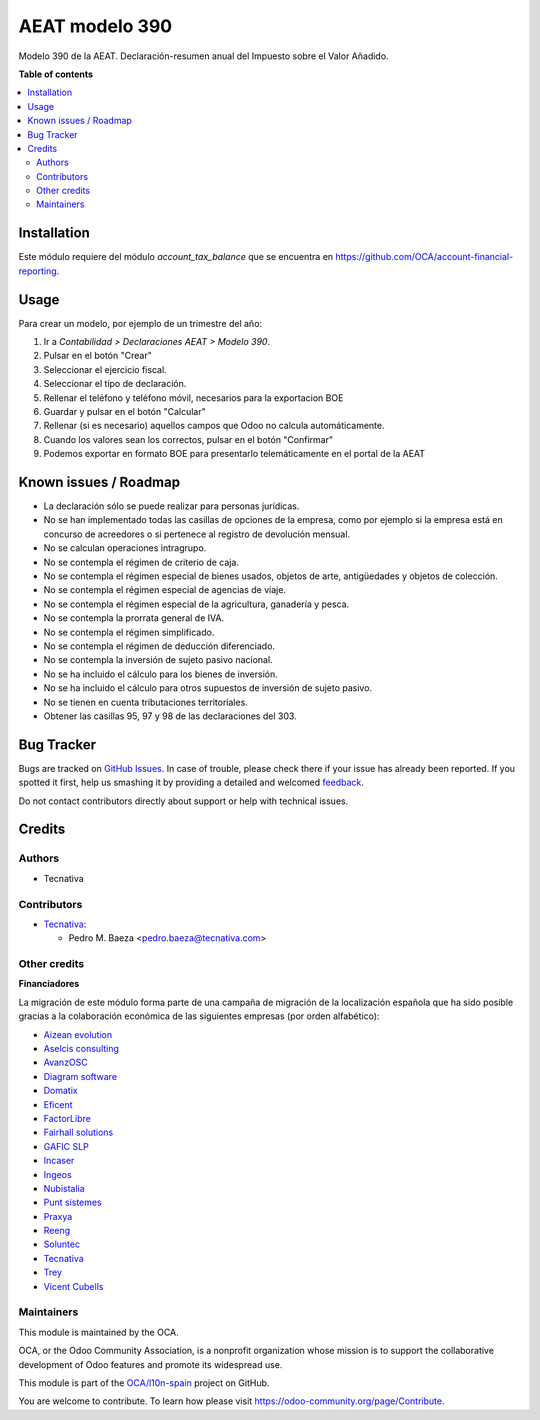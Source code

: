 ===============
AEAT modelo 390
===============

.. !!!!!!!!!!!!!!!!!!!!!!!!!!!!!!!!!!!!!!!!!!!!!!!!!!!!
   !! This file is generated by oca-gen-addon-readme !!
   !! changes will be overwritten.                   !!
   !!!!!!!!!!!!!!!!!!!!!!!!!!!!!!!!!!!!!!!!!!!!!!!!!!!!

.. |badge1| image:: https://img.shields.io/badge/maturity-Beta-yellow.png
    :target: https://odoo-community.org/page/development-status
    :alt: Beta
.. |badge2| image:: https://img.shields.io/badge/licence-AGPL--3-blue.png
    :target: http://www.gnu.org/licenses/agpl-3.0-standalone.html
    :alt: License: AGPL-3
.. |badge3| image:: https://img.shields.io/badge/github-OCA%2Fl10n--spain-lightgray.png?logo=github
    :target: https://github.com/OCA/l10n-spain/tree/9.0/l10n_es_aeat_mod390
    :alt: OCA/l10n-spain
.. |badge4| image:: https://img.shields.io/badge/weblate-Translate%20me-F47D42.png
    :target: https://translation.odoo-community.org/projects/l10n-spain-9-0/l10n-spain-9-0-l10n_es_aeat_mod390
    :alt: Translate me on Weblate
.. |badge5| image:: https://img.shields.io/badge/runbot-Try%20me-875A7B.png
    :target: https://runbot.odoo-community.org/runbot/189/9.0
    :alt: Try me on Runbot

|badge1| |badge2| |badge3| |badge4| |badge5| 

Modelo 390 de la AEAT. Declaración-resumen anual del Impuesto sobre el Valor
Añadido.

**Table of contents**

.. contents::
   :local:

Installation
============

Este módulo requiere del módulo *account_tax_balance* que se encuentra en
https://github.com/OCA/account-financial-reporting.

Usage
=====

Para crear un modelo, por ejemplo de un trimestre del año:

1. Ir a *Contabilidad > Declaraciones AEAT > Modelo 390*.
2. Pulsar en el botón "Crear"
3. Seleccionar el ejercicio fiscal.
4. Seleccionar el tipo de declaración.
5. Rellenar el teléfono y teléfono móvil, necesarios para la exportacion BOE
6. Guardar y pulsar en el botón "Calcular"
7. Rellenar (si es necesario) aquellos campos que Odoo no calcula
   automáticamente.
8. Cuando los valores sean los correctos, pulsar en el botón "Confirmar"
9. Podemos exportar en formato BOE para presentarlo telemáticamente en el
   portal de la AEAT

Known issues / Roadmap
======================

* La declaración sólo se puede realizar para personas jurídicas.
* No se han implementado todas las casillas de opciones de la empresa, como
  por ejemplo si la empresa está en concurso de acreedores o si pertenece
  al registro de devolución mensual.
* No se calculan operaciones intragrupo.
* No se contempla el régimen de criterio de caja.
* No se contempla el régimen especial de bienes usados, objetos de arte,
  antigüedades y objetos de colección.
* No se contempla el régimen especial de agencias de viaje.
* No se contempla el régimen especial de la agricultura, ganadería y pesca.
* No se contempla la prorrata general de IVA.
* No se contempla el régimen simplificado.
* No se contempla el régimen de deducción diferenciado.
* No se contempla la inversión de sujeto pasivo nacional.
* No se ha incluido el cálculo para los bienes de inversión.
* No se ha incluido el cálculo para otros supuestos de inversión de sujeto
  pasivo.
* No se tienen en cuenta tributaciones territoriales.
* Obtener las casillas 95, 97 y 98 de las declaraciones del 303.

Bug Tracker
===========

Bugs are tracked on `GitHub Issues <https://github.com/OCA/l10n-spain/issues>`_.
In case of trouble, please check there if your issue has already been reported.
If you spotted it first, help us smashing it by providing a detailed and welcomed
`feedback <https://github.com/OCA/l10n-spain/issues/new?body=module:%20l10n_es_aeat_mod390%0Aversion:%209.0%0A%0A**Steps%20to%20reproduce**%0A-%20...%0A%0A**Current%20behavior**%0A%0A**Expected%20behavior**>`_.

Do not contact contributors directly about support or help with technical issues.

Credits
=======

Authors
~~~~~~~

* Tecnativa

Contributors
~~~~~~~~~~~~

* `Tecnativa <https://www.tecnativa.com>`__:

  * Pedro M. Baeza <pedro.baeza@tecnativa.com>

Other credits
~~~~~~~~~~~~~

**Financiadores**

La migración de este módulo forma parte de una campaña de migración de la
localización española que ha sido posible gracias a la colaboración económica
de las siguientes empresas (por orden alfabético):

* `Aizean evolution <http://www.aizean.com>`_
* `Aselcis consulting <https://www.aselcis.com>`_
* `AvanzOSC <http://avanzosc.es>`_
* `Diagram software <http://diagram.es>`_
* `Domatix <http://www.domatix.com>`_
* `Eficent <http://www.eficent.com>`_
* `FactorLibre <http://factorlibre.com>`_
* `Fairhall solutions <http://www.fairhall.es>`_
* `GAFIC SLP <http://www.gafic.com>`_
* `Incaser <http://www.incaser.es>`_
* `Ingeos <http://www.ingeos.es>`_
* `Nubistalia <http://www.nubistalia.es>`_
* `Punt sistemes <http://www.puntsistemes.es>`_
* `Praxya <http://praxya.com>`_
* `Reeng <http://www.reng.es>`_
* `Soluntec <http://www.soluntec.es>`_
* `Tecnativa <https://www.tecnativa.com>`_
* `Trey <https://www.trey.es>`_
* `Vicent Cubells <http://vcubells.net>`_

Maintainers
~~~~~~~~~~~

This module is maintained by the OCA.

.. image:: https://odoo-community.org/logo.png
   :alt: Odoo Community Association
   :target: https://odoo-community.org

OCA, or the Odoo Community Association, is a nonprofit organization whose
mission is to support the collaborative development of Odoo features and
promote its widespread use.

This module is part of the `OCA/l10n-spain <https://github.com/OCA/l10n-spain/tree/9.0/l10n_es_aeat_mod390>`_ project on GitHub.

You are welcome to contribute. To learn how please visit https://odoo-community.org/page/Contribute.
